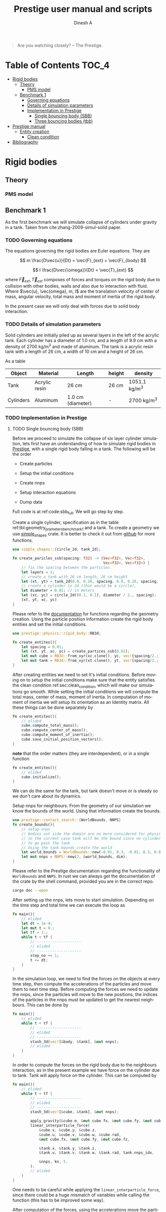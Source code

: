 #+startup: hideblocks
#+startup: overview
#+TITLE: Prestige user manual and scripts
#+AUTHOR: Dinesh A
#+LANGUAGE: en
#+TEXINFO_DIR_CATEGORY: Emacs
#+TEXINFO_DIR_DESC: Usage of prestige package

#+BEGIN_QUOTE
Are you watching closely? -- The Prestige.
#+END_QUOTE
* Table of Contents                                            :TOC_4:
- [[#rigid-bodies][Rigid bodies]]
  - [[#theory][Theory]]
    - [[#pms-model][PMS model]]
  - [[#benchmark-1][Benchmark 1]]
    - [[#governing-equations][Governing equations]]
    - [[#details-of-simulation-parameters][Details of simulation parameters]]
    - [[#implementation-in-prestige][Implementation in Prestige]]
      - [[#single-bouncing-body-sbb][Single bouncing body (SBB)]]
      - [[#three-bouncing-bodies-tbb][Three bouncing bodies (tbb)]]
- [[#prestige-manual][Prestige manual]]
  - [[#entity-creation][Entity creation]]
    - [[#clean-condition][Clean condition]]
- [[#bibliography][Bibliography]]

* Rigid bodies

** Theory

*** PMS model

** Benchmark 1
   As the first benchmark we will simulate collapse of cylinders under
   gravity in a tank. Taken from cite:zhang-2009-simul-solid paper.


*** TODO Governing equations
    The equations governing the rigid bodies are Euler equations. They are

    $$ m \frac{D\vec{u}}{Dt} = \vec{F}_{ext} + \vec{F}_{body} $$

    $$ I \frac{D\vec{\omega}}{Dt} = \vec{T}_{ext} $$

    where $\vec{F}_{ext}, \vec{T}_{ext}$ composes of forces and torques on the
    rigid body due to collision with other bodies, walls and also due to
    interaction with fluid. Where $\vec{u}, \vec{omega}, m, I$ are the
    translation velocity of center of mass, angular velocity, total mass and
    moment of inertia of the rigid body.

    In the present case we will only deal with forces due to solid body interaction.


*** TODO Details of simulation parameters
    Solid cylinders are initially piled up as several layers in the left of the
    acrylic tank. Each cylinder has a diameter of 1.0 cm, and a length of 9.9
    cm with a density of 2700 kg/m^3 and made of aluminum. The tank is a acrylic
    resin tank with a length of 26 cm, a width of 10 cm and a height of 26 cm.

    As a table

    #+NAME: tbl:geometry_prameters_benchmark_1
    | Object    | Material      | Length            | height | density       |
    |-----------+---------------+-------------------+--------+---------------|
    | Tank      | Acrylic resin | 26 cm             | 26 cm  | 1051.1 kg/m^3 |
    |-----------+---------------+-------------------+--------+---------------|
    | Cylinders | Aluminum      | 1.0 cm (diameter) | -      | 2700 kg/m^3   |

*** TODO Implementation in Prestige

**** TODO Single bouncing body (SBB)
     Before we proceed to simulate the collapse of six layer cylinder simulation,
     lets first have an understanding of how to simulate rigid bodies in
     [[https://github.com/dineshadepu/prestige][Prestige]], with a single rigid body falling in a tank. The following will be
     the order

     - Create particles

     - Setup the initial conditions

     - Create nnps

     - Setup interaction equations

     - Dump data

     Full code is at ref:code:sbb_full. We will go step by step.

     Create a single cylinder, specification as in the table
     ref:tbl:geometry_prameters_benchmark_1 and a tank. To create a geometry we
     use [[https://crates.io/crates/simple_shapes][simple_shapes]] crate. It is better to check it out from [[https://github.com/dineshadepu/simple_shapes][github]] for
     more functions.

     #+NAME: code:create_particles_SBB
     #+BEGIN_SRC rust
use simple_shapes::{circle_2d, tank_2d};

fn create_paricles_ssb(spacing: f32) -> (Vec<f32>, Vec<f32>,
                                         Vec<f32>, Vec<f32>) {
    // fix the spacing between the particles
    let layers = 1;
    // create a tank with 26 cm length, 26 cm height
    let (xt, yt) = tank_2d(0.0, 0.26, spacing, 0.0, 0.26, spacing, 1, false);
    // create a cylinder in 2d (that would be a circle),
    let diameter = 0.01; // in meters
    let (xc, yc) = circle_2d((0.1, 0.1), diameter / 2., spacing);
    (xt, yt, xc, yc)
}
     #+END_SRC

     Please refer to the [[https://docs.rs/simple_shapes/][documentation]] for functions regarding the geometry
     creation. Using the particle position information create the rigid body
     entities and set the initial conditions.

     #+BEGIN_SRC rust
use prestige::physics::rigid_body::RB3d;

fn create_entites(){
    let spacing = 0.01;
    let (xt, yt, xc, yc) = create_partices_ssb(0.01);
    let mut cube = RB3d::from_xyr(xc.clone(), yc, vec![spacing/2.; xc.len()]);
    let mut tank = RB3d::from_xyr(xt.clone(), yt, vec![spacing/2.; xt.len()]);
}
     #+END_SRC

     After creating entities we need to set it's initial conditions. Before
     moving on to setup the initial conditions make sure that the entity
     satisfies the clean condition ref:sec:clean_condition, which will make our simulations go
     smooth. While setting the initial conditions we will compute the total
     mass, center of mass, moment of inertia. In computation of moment of
     inertia we will setup its orientation as an Identity matrix. All these
     things can be done separately by

     #+BEGIN_SRC rust
fn create_entites(){
    // elided
    cube.compute_total_mass();
    cube.compute_center_of_mass();
    cube.compute_moment_of_inertia();
    cube.save_initial_position_vectors();
}
     #+END_SRC

     *note* that the order matters (they are interdependent), or in a single function

     #+BEGIN_SRC rust
fn create_entites(){
    // elided
    cube.initialize();
}
     #+END_SRC
     We can do the same for the tank, but tank doesn't move or is steady so we
     don't care about its dynamics.

     Setup nnps for neighbours. From the geometry of our simulation we know the
     bounds of the world. Using that information create the bounds.

     #+BEGIN_SRC rust
use prestige::contact_search::{WorldBounds, NNPS}
fn create_bounds(){
    // setup nnps
    // bodies out side the domain are no more considered for physics.
    // in the current case tank will be the bound since no cylinder is allowed
    // to go past the tank
    // Using the tank bounds create the world
    let world_bounds = WorldBounds::new(-0.01, 0.3, -0.01, 0.3, 0.0, 0.0, 0.001);
    let mut nnps = NNPS::new(2, &world_bounds, dim);
}
     #+END_SRC
     Please refer to the Prestige documentation regarding the functionality of
     =Worldbounds= and =NNPS=. In rust we can always get the documentation of
     the crate by the shell command, provided you are in the correct repo.

     #+BEGIN_SRC sh
cargo doc --open
     #+END_SRC

     After setting up the nnps, lets move to start simulation. Depending on the
     time step and total time we can execute the loop as

     #+BEGIN_SRC rust
fn main(){
    // elided
    let dt = 1e-4;
    let mut t = 0.;
    let tf = 1.;
    while t < tf {
        // --------------------
        // elided
        // --------------------
        step_no += 1;
        t += dt;
    }
}
     #+END_SRC
     In the simulation loop, we need to find the forces on the objects at every
     time step, then compute the accelerations of the particles and move them to
     next time step. Before computing the forces we need to update the nnps,
     since the particles will move to the new positions, the indices of the
     particles in the nnps must be updated to get the nearest neighbours. This
     can be done by

     #+BEGIN_SRC rust
fn main(){
    // elided
    while t < tf {
        // --------------------
        // elided
        // --------------------
        stash_3d(vec![&body, &tank], &mut nnps);
        // elided
    }
}
     #+END_SRC


     In order to compute the forces on the rigid body due to the neighbours
     interaction, as in the present example we have force on the cylinder due to
     tank. Tank will apply force on the cylinder. This can be computed by

     #+BEGIN_SRC rust
fn main(){
    // elided
    while t < tf {
        // --------------------
        // elided
        // --------------------
        stash_3d(vec![&cube, &tank], &mut nnps);

        apply_gravity(&cube.m, &mut cube.fx, &mut cube.fy, &mut cube.fz, 0.0, -9.81, 0.0);
        linear_interparticle_force(
            &cube.x, &cube.y, &cube.z,
            &cube.u, &cube.v, &cube.w, &cube.rad,
            &mut cube.fx, &mut cube.fy, &mut cube.fz,

            &tank.x, &tank.y, &tank.z,
            &tank.u, &tank.v, &tank.w, &tank.rad, tank.nnps_idx,

            &nnps, kn, 5.
        );
        // elided
    }
}
     #+END_SRC
     One needs to be careful while applying the =linear_interparticle_force=,
     since there could be a huge mismatch of variables while calling the
     function (this has to be improved some way).

     After computation of the forces, using the accelerations move the particles
     to the next time step. This done by using some integrator such as Euler
     integrator, RK2 or RK4 integrators. In the present example we use Euler
     integrator. For every =struct= or =entity= we need to implement the
     =EulerIntegrator= trait.

     #+BEGIN_SRC rust
use prestige::EulerIntegrator;

fn main() {
    while t < tf {
        // elided
        cube.euler_stage_1(dt);
    }
}
     #+END_SRC
     Remember that we need to bring in the =EulerIntegrator= trait to use the
     =euler_stage_1= method on the =cube= (Basic =rust= rules).

     Finally dump the data as

     #+BEGIN_SRC rust
use prestige::WriteOutput;

fn main() {
    while t < tf {
        // elided
        if step_no % pfreq == 0 {
            cube.write_vtk(format!("{}/cube_{}.vtk", &dir_name, step_no));
        }
        step_no += 1;
    }
}
     #+END_SRC
     Just like the previous case remember to bring the =WriteOutput= trait to
     call the =write_vtk= method on =cube=. And also note that we don't dump the
     data at every time step, it is done only at some time steps, usually it is
     fixed by the =pfreq= variable.

     Let's put every thing in a single file and tangle it and then run.

     #+NAME: code:sbb_full
     #+BEGIN_SRC rust :tangle src/bin/sbb.rs :comments link
extern crate indicatif;
extern crate prestige;
extern crate simple_shapes;

// crates imports
use prestige::{
    contact_search::{stash_3d, WorldBounds, NNPS},
    physics::rigid_body::{
        equations::{apply_gravity, linear_interparticle_force},
        RB3d,
    },
    EulerIntegrator, WriteOutput, setup_progress_bar,
};

// external crate imports
use indicatif::{ProgressBar, ProgressStyle};
use simple_shapes::{circle_2d, tank_2d};

// std imports
use std::fs;

fn create_particles_sbb(spacing: f32) -> (Vec<f32>, Vec<f32>, Vec<f32>, Vec<f32>) {
    // fix the spacing between the particles
    let layers = 1;
    // create a tank with 26 cm length, 26 cm height
    let (xt, yt) = tank_2d(0.0, 0.26, spacing, 0.0, 0.26, spacing, layers);
    // create a cylinder in 2d (that would be a circle),
    let diameter = 0.01; // in meters
    let (xc, yc) = circle_2d((0.1, 0.1), diameter / 2., spacing);
    (xt, yt, xc, yc)
}

fn create_entites(spacing: f32) -> (RB3d, RB3d){
    let (xt, yt, xc, yc) = create_particles_sbb(spacing);
    // create and setup cylinder
    let mut cylinder = RB3d::from_xyr(xc.clone(), yc, vec![spacing / 2.; xc.len()]);
    let cylinder_rho = 2700.;
    let cylinder_m = cylinder_rho * spacing.powf(2.);
    // set the mass
    cylinder.m = vec![cylinder_m; cylinder.x.len()];
    cylinder.nnps_idx = 0;
    cylinder.initialize();

    // create and setup tank
    let mut tank = RB3d::from_xyr(xt.clone(), yt, vec![spacing / 2.; xt.len()]);
    let tank_rho = 1051.;
    let tank_m = tank_rho * spacing.powf(2.);

    // set the mass
    tank.m = vec![tank_m; tank.x.len()];
    tank.nnps_idx = 1;
    tank.initialize();

    (cylinder, tank)
}


fn print_no_part(pars: Vec<&Vec<f32>>) {
    let mut total_pars = 0;
    for x in pars {
        total_pars += x.len();
    }
    println!("Total particles {}", total_pars);
}

fn main() {
    // The diameter of the cylinder is 1 cm, which is 0.01 m. Let's the spacing be
    // 0.05 cm that would be 5 * 1e-5 m.
    let spacing = 5. * 1e-5;
    // dimension
    let dim = 2;

    // particles
    let (mut cylinder, tank) = create_entites(spacing);

    let kn = 1e5;

    print_no_part(vec![&cylinder.x, &tank.x]);

    // setup nnps
    let world_bounds = WorldBounds::new(-0.01, 0.3, -0.01, 0.3, 0.0, 0.0, 2. * spacing);
    let mut nnps = NNPS::new(2, &world_bounds, dim);

    // solver data
    let dt = 1e-4;
    let mut t = 0.;
    let tf = 1.;
    let mut step_no = 0;
    let pfreq = 100;

    let project_root = env!("CARGO_MANIFEST_DIR");
    let dir_name = project_root.to_owned() + "/sbb_1_output";
    let _p = fs::create_dir(&dir_name);

    // create a progress bar
    let total_steps = (tf / dt) as u64;
    let pb = setup_progress_bar(total_steps);
    while t < tf {
        // stash the particles into the world's cells
        stash_3d(vec![&cylinder, &tank], &mut nnps);

        apply_gravity(
            &cylinder.m, &mut cylinder.fx, &mut cylinder.fy, &mut cylinder.fz,
            0.0, -9.81, 0.0,
        );
        linear_interparticle_force(
            &cylinder.x, &cylinder.y, &cylinder.z, &cylinder.u,
            &cylinder.v, &cylinder.w, &cylinder.rad, &mut cylinder.fx,
            &mut cylinder.fy, &mut cylinder.fz,

            &tank.x, &tank.y, &tank.z, &tank.u,
            &tank.v, &tank.w, &tank.rad, tank.nnps_idx,

            &nnps,
            kn,
            5.,
        );

        cylinder.euler_stage_1(dt);

        if step_no % pfreq == 0 {
            tank.write_vtk(format!("{}/tank_{}.vtk", &dir_name, step_no));
            cylinder.write_vtk(format!("{}/cylinder_{}.vtk", &dir_name, step_no));
        }
        step_no += 1;
        t += dt;

        // progress bar increment
        pb.inc(1);
    }
    pb.finish_with_message("Simulation succesfully completed");
}
     #+END_SRC



**** TODO Three bouncing bodies (tbb)
     As a second step in our approach on benchmarking the rigid body
     implementation, we will now simulate a total of three cylinders falling
     in a tank.

     Just like the previous case the steps remain the same, except we need to
     change some things to incorporate more cylinders and in the process we will
     discuss the difficulties of the current approach in simulating many rigid
     bodies and look at an alternative.

     Alright
     - Create particles

     - Setup the initial conditions

     - Create nnps

     - Setup interaction equations

     - Dump data

     Full code is at ref:code:tbb_full. This time I will not be much
     descriptive, will only explain the changes from the previous case.

     Create a three cylinders, specification as in the table
     ref:tbl:geometry_prameters_benchmark_1 and a tank.

     #+NAME: code:create_particles_tbb
     #+BEGIN_SRC rust
use simple_shapes::{circle_2d, tank_2d};

fn create_paricles_mmb(spacing: f32) -> (Vec<f32>, Vec<f32>,
                                         Vec<f32>, Vec<f32>,
                                         Vec<f32>, Vec<f32>,
                                         Vec<f32>, Vec<f32>,) {
    // fix the spacing between the particles
    let layers = 1;
    // create a tank with 26 cm length, 26 cm height
    let (xt, yt) = tank_2d(0.0, 0.1, spacing, 0.0, 0.1, spacing, 1, false);
    // create a cylinder in 2d (that would be a circle),
    let diameter = 0.01; // in meters
    let (xc1, yc1) = circle_2d((0.05, 0.03), diameter / 2., spacing);
    let (xc2, yc2) = circle_2d((0.05, 0.07), diameter / 2., spacing);
    let (xc3, yc3) = circle_2d((0.05, 0.1), diameter / 2., spacing);
    (xt, yt, xc1, yc1, xc2, yc2, xc3, yc3)
}
     #+END_SRC

     Please refer to the [[https://docs.rs/simple_shapes/][documentation]] for functions regarding the geometry
     creation. Using the particle position information create the rigid body
     entities and set the initial conditions.

     #+BEGIN_SRC rust
use prestige::physics::rigid_body::RB3d;

fn create_entites(){
    let spacing = 0.01;
    let (xt, yt, xc, yc) = create_partices_ssb(0.01);
    let mut cube1 = RB3d::from_xyr(xc1.clone(), yc1, vec![spacing/2.; xc1.len()]);
    let mut cube2 = RB3d::from_xyr(xc2.clone(), yc2, vec![spacing/2.; xc2.len()]);
    let mut cube3 = RB3d::from_xyr(xc3.clone(), yc3, vec![spacing/2.; xc3.len()]);
    let mut tank = RB3d::from_xyr(xt.clone(), yt, vec![spacing/2.; xt.len()]);
}
     #+END_SRC

     After creating entities we need to set it's initial conditions.

     #+BEGIN_SRC rust
fn create_entites(){
    // elided
    cube1.compute_total_mass();
    cube1.compute_center_of_mass();
    cube1.compute_moment_of_inertia();
    cube1.save_initial_position_vectors();
    cube2.compute_total_mass();
    cube2.compute_center_of_mass();
    cube2.compute_moment_of_inertia();
    cube2.save_initial_position_vectors();
    cube3.compute_total_mass();
    cube3.compute_center_of_mass();
    cube3.compute_moment_of_inertia();
    cube3.save_initial_position_vectors();
}
     #+END_SRC

     *note* that the order matters (they are interdependent), or in a single function

     #+BEGIN_SRC rust
fn create_entites(){
    // elided
    cube1.initialize();
    cube2.initialize();
    cube3.initialize();
}
     #+END_SRC
     We can do the same for the tank, but tank doesn't move or is steady so we
     don't care about its dynamics.

     Setup nnps for neighbours. From the geometry of our simulation we know the
     bounds of the world. Using that information create the bounds.

     #+BEGIN_SRC rust
use prestige::contact_search::{WorldBounds, NNPS}
fn create_bounds(){
    // setup nnps
    // bodies out side the domain are no more considered for physics.
    // in the current case tank will be the bound since no cylinder is allowed
    // to go past the tank
    // Using the tank bounds create the world
    let world_bounds = WorldBounds::new(-0.01, 0.3, -0.01, 0.3, 0.0, 0.0, 0.001);
    let mut nnps = NNPS::new(4, &world_bounds, dim);
}
     #+END_SRC
     Here we have a total of four rigid bodies cube1, cube2, cube3 and tank,
     which makes the first parameter of a function =NNPS::new()=.  For more
     information please refer to the Prestige documentation regarding the
     functionality of =Worldbounds= and =NNPS=.

     Start the simulation

     #+BEGIN_SRC rust
fn main(){
    // elided
    let dt = 1e-4;
    let mut t = 0.;
    let tf = 1.;
    while t < tf {
        // --------------------
        // elided
        // --------------------
        step_no += 1;
        t += dt;
    }
}
     #+END_SRC

     Find forces in simulation loop due to its sources.  Here we will see too
     much code addition. Since cube1 be influenced by all the other three other
     objects, the same thing applies to other objects. Table
     ref:tbl:cube_influence shows which body can potentially have interaction
     with whom.

     #+NAME:tbl:cube_influence
     |--------+-------+-------+-------+------|
     | Object | cube1 | cube2 | cube3 | tank |
     |--------+-------+-------+-------+------|
     | cube1  | No    | Yes   | Yes   | Yes  |
     | cube2  | Yes   | No    | Yes   | Yes  |
     | cube3  | Yes   | Yes   | No    | Yes  |
     |--------+-------+-------+-------+------|


     By following these rules we would end up a total of NINE equations.

     #+BEGIN_SRC rust
fn main(){
    // elided
    while t < tf {
        // --------------------
        // elided
        // --------------------
        stash_3d(vec![&cube, &tank], &mut nnps);

        apply_gravity(&cube1.m, &mut cube1.fx, &mut cube1.fy, &mut cube1.fz, 0.0, -9.81, 0.0);
        apply_gravity(&cube2.m, &mut cube2.fx, &mut cube2.fy, &mut cube2.fz, 0.0, -9.81, 0.0);
        apply_gravity(&cube2.m, &mut cube3.fx, &mut cube3.fy, &mut cube3.fz, 0.0, -9.81, 0.0);

        // ------------------------------------------
        // forces on cube 1
        // force on cube1 due to tank
        linear_interparticle_force(
            &cube1.x, &cube1.y, &cube1.z,
            &cube1.u, &cube1.v, &cube1.w, &cube1.rad,
            &mut cube1.fx, &mut cube1.fy, &mut cube1.fz,

            &tank.x, &tank.y, &tank.z,
            &tank.u, &tank.v, &tank.w, &tank.rad, tank.nnps_idx,

            &nnps, kn, 5.
        );

        // force on cube1 due to cube 2
        linear_interparticle_force(
            &cube1.x, &cube1.y, &cube1.z,
            &cube1.u, &cube1.v, &cube1.w, &cube1.rad,
            &mut cube1.fx, &mut cube1.fy, &mut cube1.fz,

            &cube2.x, &cube2.y, &cube2.z,
            &cube2.u, &cube2.v, &cube2.w, &cube2.rad, cube2.nnps_idx,

            &nnps, kn, 5.
        );

        // force on cube1 due to cube 3
        linear_interparticle_force(
            &cube1.x, &cube1.y, &cube1.z,
            &cube1.u, &cube1.v, &cube1.w, &cube1.rad,
            &mut cube1.fx, &mut cube1.fy, &mut cube1.fz,

            &cube3.x, &cube3.y, &cube3.z,
            &cube3.u, &cube3.v, &cube3.w, &cube3.rad, cube3.nnps_idx,

            &nnps, kn, 5.
        );
        // ------------------------------------------

        // ------------------------------------------
        // force on cube2 due to tank
        linear_interparticle_force(
            &cube2.x, &cube2.y, &cube2.z,
            &cube2.u, &cube2.v, &cube2.w, &cube2.rad,
            &mut cube2.fx, &mut cube2.fy, &mut cube2.fz,

            &tank.x, &tank.y, &tank.z,
            &tank.u, &tank.v, &tank.w, &tank.rad, tank.nnps_idx,

            &nnps, kn, 5.
        );
        // force on cube2 due to cube 1
        linear_interparticle_force(
            &cube2.x, &cube2.y, &cube2.z,
            &cube2.u, &cube2.v, &cube2.w, &cube2.rad,
            &mut cube2.fx, &mut cube2.fy, &mut cube2.fz,

            &cube1.x, &cube1.y, &cube1.z,
            &cube1.u, &cube1.v, &cube1.w, &cube1.rad, cube1.nnps_idx,

            &nnps, kn, 5.
        );
        // force on cube2 due to cube 3
        linear_interparticle_force(
            &cube2.x, &cube2.y, &cube2.z,
            &cube2.u, &cube2.v, &cube2.w, &cube2.rad,
            &mut cube2.fx, &mut cube2.fy, &mut cube2.fz,

            &cube3.x, &cube3.y, &cube3.z,
            &cube3.u, &cube3.v, &cube3.w, &cube3.rad, cube3.nnps_idx,

            &nnps, kn, 5.
        );
        // ------------------------------------------

        // ------------------------------------------
        // force on cube3 due to tank
        linear_interparticle_force(
            &cube3.x, &cube3.y, &cube3.z,
            &cube3.u, &cube3.v, &cube3.w, &cube3.rad,
            &mut cube3.fx, &mut cube3.fy, &mut cube3.fz,

            &tank.x, &tank.y, &tank.z,
            &tank.u, &tank.v, &tank.w, &tank.rad, tank.nnps_idx,

            &nnps, kn, 5.
        );
        // force on cube3 due to cube 1
        linear_interparticle_force(
            &cube3.x, &cube3.y, &cube3.z,
            &cube3.u, &cube3.v, &cube3.w, &cube3.rad,
            &mut cube3.fx, &mut cube3.fy, &mut cube3.fz,

            &cube1.x, &cube1.y, &cube1.z,
            &cube1.u, &cube1.v, &cube1.w, &cube1.rad, cube1.nnps_idx,

            &nnps, kn, 5.
        );
        // force on cube3 due to cube 2
        linear_interparticle_force(
            &cube3.x, &cube3.y, &cube3.z,
            &cube3.u, &cube3.v, &cube3.w, &cube3.rad,
            &mut cube3.fx, &mut cube3.fy, &mut cube3.fz,

            &cube2.x, &cube2.y, &cube2.z,
            &cube2.u, &cube2.v, &cube2.w, &cube2.rad, cube2.nnps_idx,

            &nnps, kn, 5.
        );
    }
}
     #+END_SRC

     Let's put every thing in a single file and tangle it and then run.

     #+NAME: code:tbb_full
     #+BEGIN_SRC rust :tangle src/bin/tbb.rs :comments link
extern crate prestige;
extern crate simple_shapes;

// crates imports
use prestige::{
    contact_search::{stash_3d, WorldBounds, NNPS},
    physics::rigid_body::{
        equations::{apply_gravity, linear_interparticle_force},
        RB3d,
    },
    EulerIntegrator, WriteOutput, setup_progress_bar,
};

// external crate imports
use simple_shapes::{circle_2d, tank_2d};

// std imports
use std::fs;

fn create_particles_tbb(spacing: f32) -> (Vec<f32>, Vec<f32>,
                                          Vec<f32>, Vec<f32>,
                                         Vec<f32>, Vec<f32>,
                                         Vec<f32>, Vec<f32>,) {
    // fix the spacing between the particles
    let layers = 3;
    // create a tank with 26 cm length, 26 cm height
    let (xt, yt) = tank_2d(0.0, 0.1, spacing, 0.0, 0.1, spacing, layers);
    // create a cylinder in 2d (that would be a circle),
    let diameter = 0.01; // in meters
    let (xc1, yc1) = circle_2d((0.05, 0.03), diameter / 2., spacing);
    let (xc2, yc2) = circle_2d((0.05, 0.07), diameter / 2., spacing);
    let (xc3, yc3) = circle_2d((0.05, 0.1), diameter / 2., spacing);
    (xt, yt, xc1, yc1, xc2, yc2, xc3, yc3)
}


fn create_entites(spacing: f32) -> (RB3d, RB3d, RB3d, RB3d){
    let (xt, yt, xc1, yc1, xc2, yc2, xc3, yc3) = create_particles_tbb(spacing);
    // create and setup cylinders
    let mut cylinder1 = RB3d::from_xyr(xc1.clone(), yc1, vec![spacing/2.; xc1.len()]);
    let mut cylinder2 = RB3d::from_xyr(xc2.clone(), yc2, vec![spacing/2.; xc2.len()]);
    let mut cylinder3 = RB3d::from_xyr(xc3.clone(), yc3, vec![spacing/2.; xc3.len()]);
    let cylinder_rho = 2700.;
    let cylinder_m = cylinder_rho * spacing.powf(2.);
    // set the mass
    cylinder1.m = vec![cylinder_m; cylinder1.x.len()];
    cylinder1.nnps_idx = 0;
    cylinder1.initialize();
    cylinder2.m = vec![cylinder_m; cylinder2.x.len()];
    cylinder2.nnps_idx = 1;
    cylinder2.initialize();
    cylinder3.m = vec![cylinder_m; cylinder3.x.len()];
    cylinder3.nnps_idx = 2;
    cylinder3.initialize();

    // create and setup tank
    let mut tank = RB3d::from_xyr(xt.clone(), yt, vec![spacing / 2.; xt.len()]);
    let tank_rho = 1051.;
    let tank_m = tank_rho * spacing.powf(2.);

    // set the mass
    tank.m = vec![tank_m; tank.x.len()];
    tank.nnps_idx = 3;
    tank.initialize();

    (cylinder1, cylinder2, cylinder3, tank)
}


fn print_no_part(pars: Vec<&Vec<f32>>) {
    let mut total_pars = 0;
    for x in pars {
        total_pars += x.len();
    }
    println!("Total particles {}", total_pars);
}

fn main() {
    // The diameter of the cylinder is 1 cm, which is 0.01 m. Let's the spacing be
    // 0.05 cm that would be 5 * 1e-5 m.
    let spacing = 5. * 1e-5;
    // dimension
    let dim = 2;

    // particles
    let (mut cylinder1, mut cylinder2, mut cylinder3, tank) = create_entites(spacing);

    let kn = 1e5;

    print_no_part(vec![&cylinder1.x, &cylinder2.x, &cylinder3.x, &tank.x]);

    // setup nnps
    let world_bounds = WorldBounds::new(-0.01, 0.11, -0.01, 0.11, 0.0, 0.0, 2. * spacing);
    let mut nnps = NNPS::new(4, &world_bounds, dim);

    // solver data
    let dt = 1e-4;
    let mut t = 0.;
    let tf = 1.;
    let mut step_no = 0;
    let pfreq = 100;

    let project_root = env!("CARGO_MANIFEST_DIR");
    let dir_name = project_root.to_owned() + "/tbb_1_output";
    let _p = fs::create_dir(&dir_name);

    // create a progress bar
    let total_steps = (tf / dt) as u64;
    let pb = setup_progress_bar(total_steps);
    while t < tf {
        // stash the particles into the world's cells
        stash_3d(vec![&cylinder1, &cylinder2, &cylinder3, &tank], &mut nnps);

        apply_gravity(
            &cylinder1.m, &mut cylinder1.fx, &mut cylinder1.fy, &mut cylinder1.fz,
            0.0, -9.81, 0.0,
        );
        apply_gravity(
            &cylinder2.m, &mut cylinder2.fx, &mut cylinder2.fy, &mut cylinder2.fz,
            0.0, -9.81, 0.0,
        );
        apply_gravity(
            &cylinder3.m, &mut cylinder3.fx, &mut cylinder3.fy, &mut cylinder3.fz,
            0.0, -9.81, 0.0,
        );

        linear_interparticle_force(
            &cylinder1.x, &cylinder1.y, &cylinder1.z,
            &cylinder1.u, &cylinder1.v, &cylinder1.w, &cylinder1.rad,
            &mut cylinder1.fx, &mut cylinder1.fy, &mut cylinder1.fz,

            &tank.x, &tank.y, &tank.z,
            &tank.u, &tank.v, &tank.w, &tank.rad, tank.nnps_idx,

            &nnps, kn, 5.
        );

        // force on cylinder1 due to cylinder 2
        linear_interparticle_force(
            &cylinder1.x, &cylinder1.y, &cylinder1.z,
            &cylinder1.u, &cylinder1.v, &cylinder1.w, &cylinder1.rad,
            &mut cylinder1.fx, &mut cylinder1.fy, &mut cylinder1.fz,

            &cylinder2.x, &cylinder2.y, &cylinder2.z,
            &cylinder2.u, &cylinder2.v, &cylinder2.w, &cylinder2.rad, cylinder2.nnps_idx,

            &nnps, kn, 5.
        );

        // force on cylinder1 due to cylinder 3
        linear_interparticle_force(
            &cylinder1.x, &cylinder1.y, &cylinder1.z,
            &cylinder1.u, &cylinder1.v, &cylinder1.w, &cylinder1.rad,
            &mut cylinder1.fx, &mut cylinder1.fy, &mut cylinder1.fz,

            &cylinder3.x, &cylinder3.y, &cylinder3.z,
            &cylinder3.u, &cylinder3.v, &cylinder3.w, &cylinder3.rad, cylinder3.nnps_idx,

            &nnps, kn, 5.
        );
        // ------------------------------------------

        // ------------------------------------------
        // force on cylinder2 due to tank
        linear_interparticle_force(
            &cylinder2.x, &cylinder2.y, &cylinder2.z,
            &cylinder2.u, &cylinder2.v, &cylinder2.w, &cylinder2.rad,
            &mut cylinder2.fx, &mut cylinder2.fy, &mut cylinder2.fz,

            &tank.x, &tank.y, &tank.z,
            &tank.u, &tank.v, &tank.w, &tank.rad, tank.nnps_idx,

            &nnps, kn, 5.
        );
        // force on cylinder2 due to cylinder 1
        linear_interparticle_force(
            &cylinder2.x, &cylinder2.y, &cylinder2.z,
            &cylinder2.u, &cylinder2.v, &cylinder2.w, &cylinder2.rad,
            &mut cylinder2.fx, &mut cylinder2.fy, &mut cylinder2.fz,

            &cylinder1.x, &cylinder1.y, &cylinder1.z,
            &cylinder1.u, &cylinder1.v, &cylinder1.w, &cylinder1.rad, cylinder1.nnps_idx,

            &nnps, kn, 5.
        );
        // force on cylinder2 due to cylinder 3
        linear_interparticle_force(
            &cylinder2.x, &cylinder2.y, &cylinder2.z,
            &cylinder2.u, &cylinder2.v, &cylinder2.w, &cylinder2.rad,
            &mut cylinder2.fx, &mut cylinder2.fy, &mut cylinder2.fz,

            &cylinder3.x, &cylinder3.y, &cylinder3.z,
            &cylinder3.u, &cylinder3.v, &cylinder3.w, &cylinder3.rad, cylinder3.nnps_idx,

            &nnps, kn, 5.
        );
        // ------------------------------------------

        // ------------------------------------------
        // force on cylinder3 due to tank
        linear_interparticle_force(
            &cylinder3.x, &cylinder3.y, &cylinder3.z,
            &cylinder3.u, &cylinder3.v, &cylinder3.w, &cylinder3.rad,
            &mut cylinder3.fx, &mut cylinder3.fy, &mut cylinder3.fz,

            &tank.x, &tank.y, &tank.z,
            &tank.u, &tank.v, &tank.w, &tank.rad, tank.nnps_idx,

            &nnps, kn, 5.
        );
        // force on cylinder3 due to cylinder 1
        linear_interparticle_force(
            &cylinder3.x, &cylinder3.y, &cylinder3.z,
            &cylinder3.u, &cylinder3.v, &cylinder3.w, &cylinder3.rad,
            &mut cylinder3.fx, &mut cylinder3.fy, &mut cylinder3.fz,

            &cylinder1.x, &cylinder1.y, &cylinder1.z,
            &cylinder1.u, &cylinder1.v, &cylinder1.w, &cylinder1.rad, cylinder1.nnps_idx,

            &nnps, kn, 5.
        );
        // force on cylinder3 due to cylinder 2
        linear_interparticle_force(
            &cylinder3.x, &cylinder3.y, &cylinder3.z,
            &cylinder3.u, &cylinder3.v, &cylinder3.w, &cylinder3.rad,
            &mut cylinder3.fx, &mut cylinder3.fy, &mut cylinder3.fz,

            &cylinder2.x, &cylinder2.y, &cylinder2.z,
            &cylinder2.u, &cylinder2.v, &cylinder2.w, &cylinder2.rad, cylinder2.nnps_idx,

            &nnps, kn, 5.
        );


        cylinder1.euler_stage_1(dt);
        cylinder2.euler_stage_1(dt);
        cylinder3.euler_stage_1(dt);

        if step_no % pfreq == 0 {
            tank.write_vtk(format!("{}/tank_{}.vtk", &dir_name, step_no));
            cylinder1.write_vtk(format!("{}/cylinder1_{}.vtk", &dir_name, step_no));
            cylinder2.write_vtk(format!("{}/cylinder2_{}.vtk", &dir_name, step_no));
            cylinder3.write_vtk(format!("{}/cylinder3_{}.vtk", &dir_name, step_no));
        }
        step_no += 1;
        t += dt;

        // progress bar increment
        pb.inc(1);
    }
    pb.finish_with_message("Simulation succesfully completed");
}
     #+END_SRC




* Prestige manual

** Entity creation

*** Clean condition
    label:sec:clean_condition

    We mainly use two methods while creating the entity. One is =from_xyzr= and
    =from_xyr=, =r= changes depending on the physics. To make sure our
    simulation works fine, we need to make sure that some properties of the
    entity are not zero, such as mass, smoothing length, total mass etc. One
    should make sure that these properties are properly set before proceeding
    for the physics.



* Bibliography
  bibliography:~/Dropbox/Research/references.bib
  bibliographystyle:unsrt

